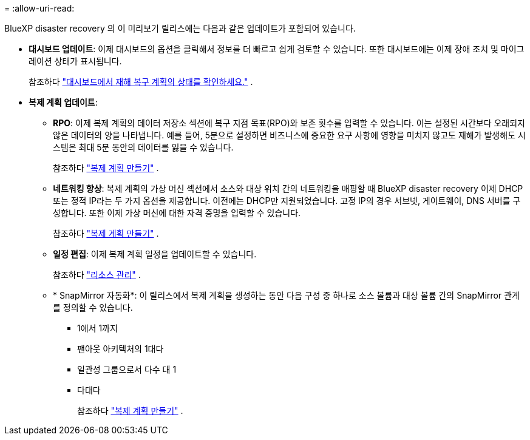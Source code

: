 = 
:allow-uri-read: 


BlueXP disaster recovery 의 이 미리보기 릴리스에는 다음과 같은 업데이트가 포함되어 있습니다.

* *대시보드 업데이트*: 이제 대시보드의 옵션을 클릭해서 정보를 더 빠르고 쉽게 검토할 수 있습니다.  또한 대시보드에는 이제 장애 조치 및 마이그레이션 상태가 표시됩니다.
+
참조하다 https://docs.netapp.com/us-en/bluexp-disaster-recovery/use/dashboard-view.html["대시보드에서 재해 복구 계획의 상태를 확인하세요."] .

* *복제 계획 업데이트*:
+
** *RPO*: 이제 복제 계획의 데이터 저장소 섹션에 복구 지점 목표(RPO)와 보존 횟수를 입력할 수 있습니다.  이는 설정된 시간보다 오래되지 않은 데이터의 양을 나타냅니다.  예를 들어, 5분으로 설정하면 비즈니스에 중요한 요구 사항에 영향을 미치지 않고도 재해가 발생해도 시스템은 최대 5분 동안의 데이터를 잃을 수 있습니다.
+
참조하다 https://docs.netapp.com/us-en/bluexp-disaster-recovery/use/drplan-create.html["복제 계획 만들기"] .

** *네트워킹 향상*: 복제 계획의 가상 머신 섹션에서 소스와 대상 위치 간의 네트워킹을 매핑할 때 BlueXP disaster recovery 이제 DHCP 또는 정적 IP라는 두 가지 옵션을 제공합니다.  이전에는 DHCP만 지원되었습니다.  고정 IP의 경우 서브넷, 게이트웨이, DNS 서버를 구성합니다.  또한 이제 가상 머신에 대한 자격 증명을 입력할 수 있습니다.
+
참조하다 https://docs.netapp.com/us-en/bluexp-disaster-recovery/use/drplan-create.html["복제 계획 만들기"] .

** *일정 편집*: 이제 복제 계획 일정을 업데이트할 수 있습니다.
+
참조하다 https://docs.netapp.com/us-en/bluexp-disaster-recovery/use/manage.html["리소스 관리"] .

** * SnapMirror 자동화*: 이 릴리스에서 복제 계획을 생성하는 동안 다음 구성 중 하나로 소스 볼륨과 대상 볼륨 간의 SnapMirror 관계를 정의할 수 있습니다.
+
*** 1에서 1까지
*** 팬아웃 아키텍처의 1대다
*** 일관성 그룹으로서 다수 대 1
*** 다대다
+
참조하다 https://docs.netapp.com/us-en/bluexp-disaster-recovery/use/drplan-create.html["복제 계획 만들기"] .






